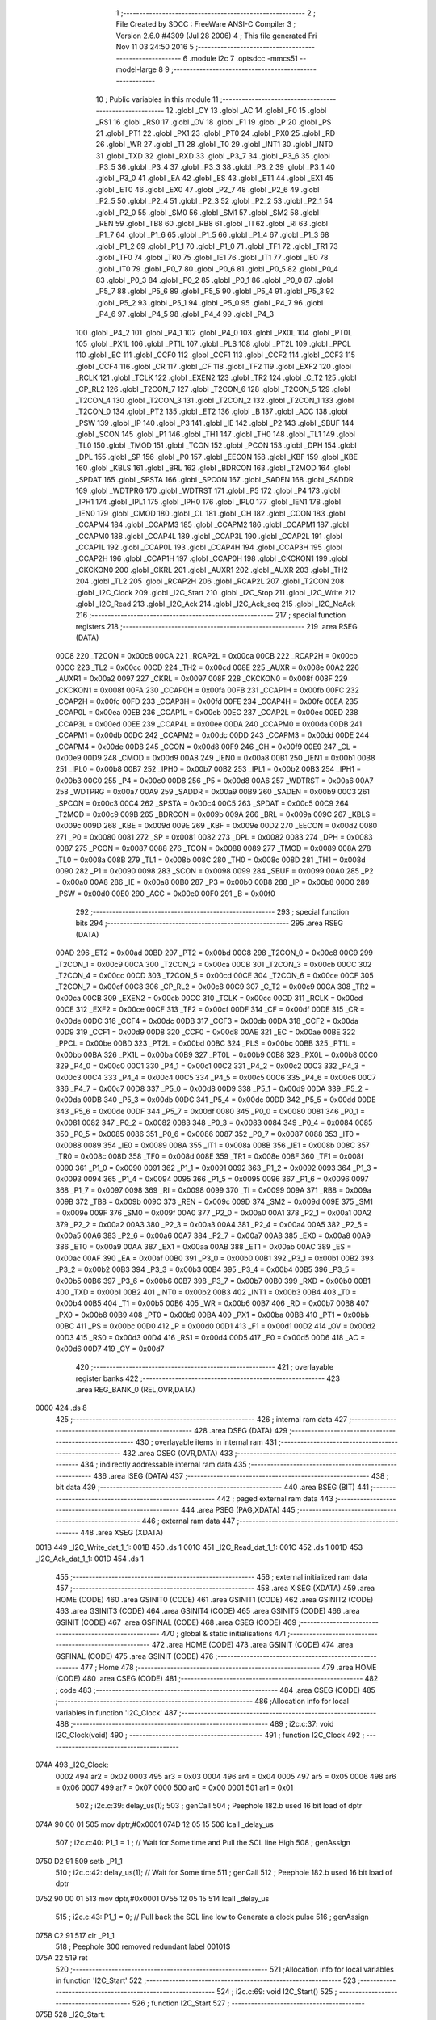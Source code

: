                               1 ;--------------------------------------------------------
                              2 ; File Created by SDCC : FreeWare ANSI-C Compiler
                              3 ; Version 2.6.0 #4309 (Jul 28 2006)
                              4 ; This file generated Fri Nov 11 03:24:50 2016
                              5 ;--------------------------------------------------------
                              6 	.module i2c
                              7 	.optsdcc -mmcs51 --model-large
                              8 	
                              9 ;--------------------------------------------------------
                             10 ; Public variables in this module
                             11 ;--------------------------------------------------------
                             12 	.globl _CY
                             13 	.globl _AC
                             14 	.globl _F0
                             15 	.globl _RS1
                             16 	.globl _RS0
                             17 	.globl _OV
                             18 	.globl _F1
                             19 	.globl _P
                             20 	.globl _PS
                             21 	.globl _PT1
                             22 	.globl _PX1
                             23 	.globl _PT0
                             24 	.globl _PX0
                             25 	.globl _RD
                             26 	.globl _WR
                             27 	.globl _T1
                             28 	.globl _T0
                             29 	.globl _INT1
                             30 	.globl _INT0
                             31 	.globl _TXD
                             32 	.globl _RXD
                             33 	.globl _P3_7
                             34 	.globl _P3_6
                             35 	.globl _P3_5
                             36 	.globl _P3_4
                             37 	.globl _P3_3
                             38 	.globl _P3_2
                             39 	.globl _P3_1
                             40 	.globl _P3_0
                             41 	.globl _EA
                             42 	.globl _ES
                             43 	.globl _ET1
                             44 	.globl _EX1
                             45 	.globl _ET0
                             46 	.globl _EX0
                             47 	.globl _P2_7
                             48 	.globl _P2_6
                             49 	.globl _P2_5
                             50 	.globl _P2_4
                             51 	.globl _P2_3
                             52 	.globl _P2_2
                             53 	.globl _P2_1
                             54 	.globl _P2_0
                             55 	.globl _SM0
                             56 	.globl _SM1
                             57 	.globl _SM2
                             58 	.globl _REN
                             59 	.globl _TB8
                             60 	.globl _RB8
                             61 	.globl _TI
                             62 	.globl _RI
                             63 	.globl _P1_7
                             64 	.globl _P1_6
                             65 	.globl _P1_5
                             66 	.globl _P1_4
                             67 	.globl _P1_3
                             68 	.globl _P1_2
                             69 	.globl _P1_1
                             70 	.globl _P1_0
                             71 	.globl _TF1
                             72 	.globl _TR1
                             73 	.globl _TF0
                             74 	.globl _TR0
                             75 	.globl _IE1
                             76 	.globl _IT1
                             77 	.globl _IE0
                             78 	.globl _IT0
                             79 	.globl _P0_7
                             80 	.globl _P0_6
                             81 	.globl _P0_5
                             82 	.globl _P0_4
                             83 	.globl _P0_3
                             84 	.globl _P0_2
                             85 	.globl _P0_1
                             86 	.globl _P0_0
                             87 	.globl _P5_7
                             88 	.globl _P5_6
                             89 	.globl _P5_5
                             90 	.globl _P5_4
                             91 	.globl _P5_3
                             92 	.globl _P5_2
                             93 	.globl _P5_1
                             94 	.globl _P5_0
                             95 	.globl _P4_7
                             96 	.globl _P4_6
                             97 	.globl _P4_5
                             98 	.globl _P4_4
                             99 	.globl _P4_3
                            100 	.globl _P4_2
                            101 	.globl _P4_1
                            102 	.globl _P4_0
                            103 	.globl _PX0L
                            104 	.globl _PT0L
                            105 	.globl _PX1L
                            106 	.globl _PT1L
                            107 	.globl _PLS
                            108 	.globl _PT2L
                            109 	.globl _PPCL
                            110 	.globl _EC
                            111 	.globl _CCF0
                            112 	.globl _CCF1
                            113 	.globl _CCF2
                            114 	.globl _CCF3
                            115 	.globl _CCF4
                            116 	.globl _CR
                            117 	.globl _CF
                            118 	.globl _TF2
                            119 	.globl _EXF2
                            120 	.globl _RCLK
                            121 	.globl _TCLK
                            122 	.globl _EXEN2
                            123 	.globl _TR2
                            124 	.globl _C_T2
                            125 	.globl _CP_RL2
                            126 	.globl _T2CON_7
                            127 	.globl _T2CON_6
                            128 	.globl _T2CON_5
                            129 	.globl _T2CON_4
                            130 	.globl _T2CON_3
                            131 	.globl _T2CON_2
                            132 	.globl _T2CON_1
                            133 	.globl _T2CON_0
                            134 	.globl _PT2
                            135 	.globl _ET2
                            136 	.globl _B
                            137 	.globl _ACC
                            138 	.globl _PSW
                            139 	.globl _IP
                            140 	.globl _P3
                            141 	.globl _IE
                            142 	.globl _P2
                            143 	.globl _SBUF
                            144 	.globl _SCON
                            145 	.globl _P1
                            146 	.globl _TH1
                            147 	.globl _TH0
                            148 	.globl _TL1
                            149 	.globl _TL0
                            150 	.globl _TMOD
                            151 	.globl _TCON
                            152 	.globl _PCON
                            153 	.globl _DPH
                            154 	.globl _DPL
                            155 	.globl _SP
                            156 	.globl _P0
                            157 	.globl _EECON
                            158 	.globl _KBF
                            159 	.globl _KBE
                            160 	.globl _KBLS
                            161 	.globl _BRL
                            162 	.globl _BDRCON
                            163 	.globl _T2MOD
                            164 	.globl _SPDAT
                            165 	.globl _SPSTA
                            166 	.globl _SPCON
                            167 	.globl _SADEN
                            168 	.globl _SADDR
                            169 	.globl _WDTPRG
                            170 	.globl _WDTRST
                            171 	.globl _P5
                            172 	.globl _P4
                            173 	.globl _IPH1
                            174 	.globl _IPL1
                            175 	.globl _IPH0
                            176 	.globl _IPL0
                            177 	.globl _IEN1
                            178 	.globl _IEN0
                            179 	.globl _CMOD
                            180 	.globl _CL
                            181 	.globl _CH
                            182 	.globl _CCON
                            183 	.globl _CCAPM4
                            184 	.globl _CCAPM3
                            185 	.globl _CCAPM2
                            186 	.globl _CCAPM1
                            187 	.globl _CCAPM0
                            188 	.globl _CCAP4L
                            189 	.globl _CCAP3L
                            190 	.globl _CCAP2L
                            191 	.globl _CCAP1L
                            192 	.globl _CCAP0L
                            193 	.globl _CCAP4H
                            194 	.globl _CCAP3H
                            195 	.globl _CCAP2H
                            196 	.globl _CCAP1H
                            197 	.globl _CCAP0H
                            198 	.globl _CKCKON1
                            199 	.globl _CKCKON0
                            200 	.globl _CKRL
                            201 	.globl _AUXR1
                            202 	.globl _AUXR
                            203 	.globl _TH2
                            204 	.globl _TL2
                            205 	.globl _RCAP2H
                            206 	.globl _RCAP2L
                            207 	.globl _T2CON
                            208 	.globl _I2C_Clock
                            209 	.globl _I2C_Start
                            210 	.globl _I2C_Stop
                            211 	.globl _I2C_Write
                            212 	.globl _I2C_Read
                            213 	.globl _I2C_Ack
                            214 	.globl _I2C_Ack_seq
                            215 	.globl _I2C_NoAck
                            216 ;--------------------------------------------------------
                            217 ; special function registers
                            218 ;--------------------------------------------------------
                            219 	.area RSEG    (DATA)
                    00C8    220 _T2CON	=	0x00c8
                    00CA    221 _RCAP2L	=	0x00ca
                    00CB    222 _RCAP2H	=	0x00cb
                    00CC    223 _TL2	=	0x00cc
                    00CD    224 _TH2	=	0x00cd
                    008E    225 _AUXR	=	0x008e
                    00A2    226 _AUXR1	=	0x00a2
                    0097    227 _CKRL	=	0x0097
                    008F    228 _CKCKON0	=	0x008f
                    008F    229 _CKCKON1	=	0x008f
                    00FA    230 _CCAP0H	=	0x00fa
                    00FB    231 _CCAP1H	=	0x00fb
                    00FC    232 _CCAP2H	=	0x00fc
                    00FD    233 _CCAP3H	=	0x00fd
                    00FE    234 _CCAP4H	=	0x00fe
                    00EA    235 _CCAP0L	=	0x00ea
                    00EB    236 _CCAP1L	=	0x00eb
                    00EC    237 _CCAP2L	=	0x00ec
                    00ED    238 _CCAP3L	=	0x00ed
                    00EE    239 _CCAP4L	=	0x00ee
                    00DA    240 _CCAPM0	=	0x00da
                    00DB    241 _CCAPM1	=	0x00db
                    00DC    242 _CCAPM2	=	0x00dc
                    00DD    243 _CCAPM3	=	0x00dd
                    00DE    244 _CCAPM4	=	0x00de
                    00D8    245 _CCON	=	0x00d8
                    00F9    246 _CH	=	0x00f9
                    00E9    247 _CL	=	0x00e9
                    00D9    248 _CMOD	=	0x00d9
                    00A8    249 _IEN0	=	0x00a8
                    00B1    250 _IEN1	=	0x00b1
                    00B8    251 _IPL0	=	0x00b8
                    00B7    252 _IPH0	=	0x00b7
                    00B2    253 _IPL1	=	0x00b2
                    00B3    254 _IPH1	=	0x00b3
                    00C0    255 _P4	=	0x00c0
                    00D8    256 _P5	=	0x00d8
                    00A6    257 _WDTRST	=	0x00a6
                    00A7    258 _WDTPRG	=	0x00a7
                    00A9    259 _SADDR	=	0x00a9
                    00B9    260 _SADEN	=	0x00b9
                    00C3    261 _SPCON	=	0x00c3
                    00C4    262 _SPSTA	=	0x00c4
                    00C5    263 _SPDAT	=	0x00c5
                    00C9    264 _T2MOD	=	0x00c9
                    009B    265 _BDRCON	=	0x009b
                    009A    266 _BRL	=	0x009a
                    009C    267 _KBLS	=	0x009c
                    009D    268 _KBE	=	0x009d
                    009E    269 _KBF	=	0x009e
                    00D2    270 _EECON	=	0x00d2
                    0080    271 _P0	=	0x0080
                    0081    272 _SP	=	0x0081
                    0082    273 _DPL	=	0x0082
                    0083    274 _DPH	=	0x0083
                    0087    275 _PCON	=	0x0087
                    0088    276 _TCON	=	0x0088
                    0089    277 _TMOD	=	0x0089
                    008A    278 _TL0	=	0x008a
                    008B    279 _TL1	=	0x008b
                    008C    280 _TH0	=	0x008c
                    008D    281 _TH1	=	0x008d
                    0090    282 _P1	=	0x0090
                    0098    283 _SCON	=	0x0098
                    0099    284 _SBUF	=	0x0099
                    00A0    285 _P2	=	0x00a0
                    00A8    286 _IE	=	0x00a8
                    00B0    287 _P3	=	0x00b0
                    00B8    288 _IP	=	0x00b8
                    00D0    289 _PSW	=	0x00d0
                    00E0    290 _ACC	=	0x00e0
                    00F0    291 _B	=	0x00f0
                            292 ;--------------------------------------------------------
                            293 ; special function bits
                            294 ;--------------------------------------------------------
                            295 	.area RSEG    (DATA)
                    00AD    296 _ET2	=	0x00ad
                    00BD    297 _PT2	=	0x00bd
                    00C8    298 _T2CON_0	=	0x00c8
                    00C9    299 _T2CON_1	=	0x00c9
                    00CA    300 _T2CON_2	=	0x00ca
                    00CB    301 _T2CON_3	=	0x00cb
                    00CC    302 _T2CON_4	=	0x00cc
                    00CD    303 _T2CON_5	=	0x00cd
                    00CE    304 _T2CON_6	=	0x00ce
                    00CF    305 _T2CON_7	=	0x00cf
                    00C8    306 _CP_RL2	=	0x00c8
                    00C9    307 _C_T2	=	0x00c9
                    00CA    308 _TR2	=	0x00ca
                    00CB    309 _EXEN2	=	0x00cb
                    00CC    310 _TCLK	=	0x00cc
                    00CD    311 _RCLK	=	0x00cd
                    00CE    312 _EXF2	=	0x00ce
                    00CF    313 _TF2	=	0x00cf
                    00DF    314 _CF	=	0x00df
                    00DE    315 _CR	=	0x00de
                    00DC    316 _CCF4	=	0x00dc
                    00DB    317 _CCF3	=	0x00db
                    00DA    318 _CCF2	=	0x00da
                    00D9    319 _CCF1	=	0x00d9
                    00D8    320 _CCF0	=	0x00d8
                    00AE    321 _EC	=	0x00ae
                    00BE    322 _PPCL	=	0x00be
                    00BD    323 _PT2L	=	0x00bd
                    00BC    324 _PLS	=	0x00bc
                    00BB    325 _PT1L	=	0x00bb
                    00BA    326 _PX1L	=	0x00ba
                    00B9    327 _PT0L	=	0x00b9
                    00B8    328 _PX0L	=	0x00b8
                    00C0    329 _P4_0	=	0x00c0
                    00C1    330 _P4_1	=	0x00c1
                    00C2    331 _P4_2	=	0x00c2
                    00C3    332 _P4_3	=	0x00c3
                    00C4    333 _P4_4	=	0x00c4
                    00C5    334 _P4_5	=	0x00c5
                    00C6    335 _P4_6	=	0x00c6
                    00C7    336 _P4_7	=	0x00c7
                    00D8    337 _P5_0	=	0x00d8
                    00D9    338 _P5_1	=	0x00d9
                    00DA    339 _P5_2	=	0x00da
                    00DB    340 _P5_3	=	0x00db
                    00DC    341 _P5_4	=	0x00dc
                    00DD    342 _P5_5	=	0x00dd
                    00DE    343 _P5_6	=	0x00de
                    00DF    344 _P5_7	=	0x00df
                    0080    345 _P0_0	=	0x0080
                    0081    346 _P0_1	=	0x0081
                    0082    347 _P0_2	=	0x0082
                    0083    348 _P0_3	=	0x0083
                    0084    349 _P0_4	=	0x0084
                    0085    350 _P0_5	=	0x0085
                    0086    351 _P0_6	=	0x0086
                    0087    352 _P0_7	=	0x0087
                    0088    353 _IT0	=	0x0088
                    0089    354 _IE0	=	0x0089
                    008A    355 _IT1	=	0x008a
                    008B    356 _IE1	=	0x008b
                    008C    357 _TR0	=	0x008c
                    008D    358 _TF0	=	0x008d
                    008E    359 _TR1	=	0x008e
                    008F    360 _TF1	=	0x008f
                    0090    361 _P1_0	=	0x0090
                    0091    362 _P1_1	=	0x0091
                    0092    363 _P1_2	=	0x0092
                    0093    364 _P1_3	=	0x0093
                    0094    365 _P1_4	=	0x0094
                    0095    366 _P1_5	=	0x0095
                    0096    367 _P1_6	=	0x0096
                    0097    368 _P1_7	=	0x0097
                    0098    369 _RI	=	0x0098
                    0099    370 _TI	=	0x0099
                    009A    371 _RB8	=	0x009a
                    009B    372 _TB8	=	0x009b
                    009C    373 _REN	=	0x009c
                    009D    374 _SM2	=	0x009d
                    009E    375 _SM1	=	0x009e
                    009F    376 _SM0	=	0x009f
                    00A0    377 _P2_0	=	0x00a0
                    00A1    378 _P2_1	=	0x00a1
                    00A2    379 _P2_2	=	0x00a2
                    00A3    380 _P2_3	=	0x00a3
                    00A4    381 _P2_4	=	0x00a4
                    00A5    382 _P2_5	=	0x00a5
                    00A6    383 _P2_6	=	0x00a6
                    00A7    384 _P2_7	=	0x00a7
                    00A8    385 _EX0	=	0x00a8
                    00A9    386 _ET0	=	0x00a9
                    00AA    387 _EX1	=	0x00aa
                    00AB    388 _ET1	=	0x00ab
                    00AC    389 _ES	=	0x00ac
                    00AF    390 _EA	=	0x00af
                    00B0    391 _P3_0	=	0x00b0
                    00B1    392 _P3_1	=	0x00b1
                    00B2    393 _P3_2	=	0x00b2
                    00B3    394 _P3_3	=	0x00b3
                    00B4    395 _P3_4	=	0x00b4
                    00B5    396 _P3_5	=	0x00b5
                    00B6    397 _P3_6	=	0x00b6
                    00B7    398 _P3_7	=	0x00b7
                    00B0    399 _RXD	=	0x00b0
                    00B1    400 _TXD	=	0x00b1
                    00B2    401 _INT0	=	0x00b2
                    00B3    402 _INT1	=	0x00b3
                    00B4    403 _T0	=	0x00b4
                    00B5    404 _T1	=	0x00b5
                    00B6    405 _WR	=	0x00b6
                    00B7    406 _RD	=	0x00b7
                    00B8    407 _PX0	=	0x00b8
                    00B9    408 _PT0	=	0x00b9
                    00BA    409 _PX1	=	0x00ba
                    00BB    410 _PT1	=	0x00bb
                    00BC    411 _PS	=	0x00bc
                    00D0    412 _P	=	0x00d0
                    00D1    413 _F1	=	0x00d1
                    00D2    414 _OV	=	0x00d2
                    00D3    415 _RS0	=	0x00d3
                    00D4    416 _RS1	=	0x00d4
                    00D5    417 _F0	=	0x00d5
                    00D6    418 _AC	=	0x00d6
                    00D7    419 _CY	=	0x00d7
                            420 ;--------------------------------------------------------
                            421 ; overlayable register banks
                            422 ;--------------------------------------------------------
                            423 	.area REG_BANK_0	(REL,OVR,DATA)
   0000                     424 	.ds 8
                            425 ;--------------------------------------------------------
                            426 ; internal ram data
                            427 ;--------------------------------------------------------
                            428 	.area DSEG    (DATA)
                            429 ;--------------------------------------------------------
                            430 ; overlayable items in internal ram 
                            431 ;--------------------------------------------------------
                            432 	.area OSEG    (OVR,DATA)
                            433 ;--------------------------------------------------------
                            434 ; indirectly addressable internal ram data
                            435 ;--------------------------------------------------------
                            436 	.area ISEG    (DATA)
                            437 ;--------------------------------------------------------
                            438 ; bit data
                            439 ;--------------------------------------------------------
                            440 	.area BSEG    (BIT)
                            441 ;--------------------------------------------------------
                            442 ; paged external ram data
                            443 ;--------------------------------------------------------
                            444 	.area PSEG    (PAG,XDATA)
                            445 ;--------------------------------------------------------
                            446 ; external ram data
                            447 ;--------------------------------------------------------
                            448 	.area XSEG    (XDATA)
   001B                     449 _I2C_Write_dat_1_1:
   001B                     450 	.ds 1
   001C                     451 _I2C_Read_dat_1_1:
   001C                     452 	.ds 1
   001D                     453 _I2C_Ack_dat_1_1:
   001D                     454 	.ds 1
                            455 ;--------------------------------------------------------
                            456 ; external initialized ram data
                            457 ;--------------------------------------------------------
                            458 	.area XISEG   (XDATA)
                            459 	.area HOME    (CODE)
                            460 	.area GSINIT0 (CODE)
                            461 	.area GSINIT1 (CODE)
                            462 	.area GSINIT2 (CODE)
                            463 	.area GSINIT3 (CODE)
                            464 	.area GSINIT4 (CODE)
                            465 	.area GSINIT5 (CODE)
                            466 	.area GSINIT  (CODE)
                            467 	.area GSFINAL (CODE)
                            468 	.area CSEG    (CODE)
                            469 ;--------------------------------------------------------
                            470 ; global & static initialisations
                            471 ;--------------------------------------------------------
                            472 	.area HOME    (CODE)
                            473 	.area GSINIT  (CODE)
                            474 	.area GSFINAL (CODE)
                            475 	.area GSINIT  (CODE)
                            476 ;--------------------------------------------------------
                            477 ; Home
                            478 ;--------------------------------------------------------
                            479 	.area HOME    (CODE)
                            480 	.area CSEG    (CODE)
                            481 ;--------------------------------------------------------
                            482 ; code
                            483 ;--------------------------------------------------------
                            484 	.area CSEG    (CODE)
                            485 ;------------------------------------------------------------
                            486 ;Allocation info for local variables in function 'I2C_Clock'
                            487 ;------------------------------------------------------------
                            488 ;------------------------------------------------------------
                            489 ;	i2c.c:37: void I2C_Clock(void)
                            490 ;	-----------------------------------------
                            491 ;	 function I2C_Clock
                            492 ;	-----------------------------------------
   074A                     493 _I2C_Clock:
                    0002    494 	ar2 = 0x02
                    0003    495 	ar3 = 0x03
                    0004    496 	ar4 = 0x04
                    0005    497 	ar5 = 0x05
                    0006    498 	ar6 = 0x06
                    0007    499 	ar7 = 0x07
                    0000    500 	ar0 = 0x00
                    0001    501 	ar1 = 0x01
                            502 ;	i2c.c:39: delay_us(1);
                            503 ;	genCall
                            504 ;	Peephole 182.b	used 16 bit load of dptr
   074A 90 00 01            505 	mov	dptr,#0x0001
   074D 12 05 15            506 	lcall	_delay_us
                            507 ;	i2c.c:40: P1_1 = 1 ;		// Wait for Some time and Pull the SCL line High
                            508 ;	genAssign
   0750 D2 91               509 	setb	_P1_1
                            510 ;	i2c.c:42: delay_us(1);        // Wait for Some time
                            511 ;	genCall
                            512 ;	Peephole 182.b	used 16 bit load of dptr
   0752 90 00 01            513 	mov	dptr,#0x0001
   0755 12 05 15            514 	lcall	_delay_us
                            515 ;	i2c.c:43: P1_1 = 0;		// Pull back the SCL line low to Generate a clock pulse
                            516 ;	genAssign
   0758 C2 91               517 	clr	_P1_1
                            518 ;	Peephole 300	removed redundant label 00101$
   075A 22                  519 	ret
                            520 ;------------------------------------------------------------
                            521 ;Allocation info for local variables in function 'I2C_Start'
                            522 ;------------------------------------------------------------
                            523 ;------------------------------------------------------------
                            524 ;	i2c.c:69: void I2C_Start()
                            525 ;	-----------------------------------------
                            526 ;	 function I2C_Start
                            527 ;	-----------------------------------------
   075B                     528 _I2C_Start:
                            529 ;	i2c.c:72: P1_1 = 0;		// Pull SCL low
                            530 ;	genAssign
   075B C2 91               531 	clr	_P1_1
                            532 ;	i2c.c:74: P1_2 = 1;        // Pull SDA High
                            533 ;	genAssign
   075D D2 92               534 	setb	_P1_2
                            535 ;	i2c.c:75: delay_us(1);
                            536 ;	genCall
                            537 ;	Peephole 182.b	used 16 bit load of dptr
   075F 90 00 01            538 	mov	dptr,#0x0001
   0762 12 05 15            539 	lcall	_delay_us
                            540 ;	i2c.c:77: P1_1 = 1;		//Pull SCL high
                            541 ;	genAssign
   0765 D2 91               542 	setb	_P1_1
                            543 ;	i2c.c:78: delay_us(1);
                            544 ;	genCall
                            545 ;	Peephole 182.b	used 16 bit load of dptr
   0767 90 00 01            546 	mov	dptr,#0x0001
   076A 12 05 15            547 	lcall	_delay_us
                            548 ;	i2c.c:80: P1_2 = 0;        //Now Pull SDA LOW, to generate the Start Condition
                            549 ;	genAssign
   076D C2 92               550 	clr	_P1_2
                            551 ;	i2c.c:81: delay_us(1);
                            552 ;	genCall
                            553 ;	Peephole 182.b	used 16 bit load of dptr
   076F 90 00 01            554 	mov	dptr,#0x0001
   0772 12 05 15            555 	lcall	_delay_us
                            556 ;	i2c.c:83: P1_1 = 0;        //Finally Clear the SCL to complete the cycle
                            557 ;	genAssign
   0775 C2 91               558 	clr	_P1_1
                            559 ;	Peephole 300	removed redundant label 00101$
   0777 22                  560 	ret
                            561 ;------------------------------------------------------------
                            562 ;Allocation info for local variables in function 'I2C_Stop'
                            563 ;------------------------------------------------------------
                            564 ;------------------------------------------------------------
                            565 ;	i2c.c:109: void I2C_Stop(void)
                            566 ;	-----------------------------------------
                            567 ;	 function I2C_Stop
                            568 ;	-----------------------------------------
   0778                     569 _I2C_Stop:
                            570 ;	i2c.c:112: P1_1 = 0;			// Pull SCL low
                            571 ;	genAssign
   0778 C2 91               572 	clr	_P1_1
                            573 ;	i2c.c:113: delay_us(1);
                            574 ;	genCall
                            575 ;	Peephole 182.b	used 16 bit load of dptr
   077A 90 00 01            576 	mov	dptr,#0x0001
   077D 12 05 15            577 	lcall	_delay_us
                            578 ;	i2c.c:115: P1_2 = 0;			// Pull SDA  low
                            579 ;	genAssign
   0780 C2 92               580 	clr	_P1_2
                            581 ;	i2c.c:116: delay_us(1);
                            582 ;	genCall
                            583 ;	Peephole 182.b	used 16 bit load of dptr
   0782 90 00 01            584 	mov	dptr,#0x0001
   0785 12 05 15            585 	lcall	_delay_us
                            586 ;	i2c.c:118: P1_1 = 1;			// Pull SCL High
                            587 ;	genAssign
   0788 D2 91               588 	setb	_P1_1
                            589 ;	i2c.c:119: delay_us(1);
                            590 ;	genCall
                            591 ;	Peephole 182.b	used 16 bit load of dptr
   078A 90 00 01            592 	mov	dptr,#0x0001
   078D 12 05 15            593 	lcall	_delay_us
                            594 ;	i2c.c:121: P1_2 = 1;			// Now Pull SDA High, to generate the Stop Condition
                            595 ;	genAssign
   0790 D2 92               596 	setb	_P1_2
                            597 ;	Peephole 300	removed redundant label 00101$
   0792 22                  598 	ret
                            599 ;------------------------------------------------------------
                            600 ;Allocation info for local variables in function 'I2C_Write'
                            601 ;------------------------------------------------------------
                            602 ;dat                       Allocated with name '_I2C_Write_dat_1_1'
                            603 ;i                         Allocated with name '_I2C_Write_i_1_1'
                            604 ;------------------------------------------------------------
                            605 ;	i2c.c:150: void I2C_Write(unsigned char dat)
                            606 ;	-----------------------------------------
                            607 ;	 function I2C_Write
                            608 ;	-----------------------------------------
   0793                     609 _I2C_Write:
                            610 ;	genReceive
   0793 E5 82               611 	mov	a,dpl
   0795 90 00 1B            612 	mov	dptr,#_I2C_Write_dat_1_1
   0798 F0                  613 	movx	@dptr,a
                            614 ;	i2c.c:154: for(i=0;i<8;i++)		 // loop 8 times to send 1-byte of data
                            615 ;	genAssign
   0799 7A 00               616 	mov	r2,#0x00
   079B                     617 00101$:
                            618 ;	genCmpLt
                            619 ;	genCmp
   079B BA 08 00            620 	cjne	r2,#0x08,00110$
   079E                     621 00110$:
                            622 ;	genIfxJump
                            623 ;	Peephole 108.a	removed ljmp by inverse jump logic
   079E 50 1D               624 	jnc	00104$
                            625 ;	Peephole 300	removed redundant label 00111$
                            626 ;	i2c.c:156: P1_2 = dat & 0x80;    // Send Bit by Bit on SDA line
                            627 ;	genAssign
   07A0 90 00 1B            628 	mov	dptr,#_I2C_Write_dat_1_1
   07A3 E0                  629 	movx	a,@dptr
                            630 ;	genGetHbit
   07A4 FB                  631 	mov	r3,a
                            632 ;	Peephole 105	removed redundant mov
   07A5 33                  633 	rlc	a
   07A6 92 92               634 	mov	_P1_2,c
                            635 ;	i2c.c:157: I2C_Clock();      	 // Generate Clock at SCL
                            636 ;	genCall
   07A8 C0 02               637 	push	ar2
   07AA C0 03               638 	push	ar3
   07AC 12 07 4A            639 	lcall	_I2C_Clock
   07AF D0 03               640 	pop	ar3
   07B1 D0 02               641 	pop	ar2
                            642 ;	i2c.c:158: dat = dat<<1;
                            643 ;	genLeftShift
                            644 ;	genLeftShiftLiteral
                            645 ;	genlshOne
   07B3 EB                  646 	mov	a,r3
                            647 ;	Peephole 254	optimized left shift
   07B4 2B                  648 	add	a,r3
                            649 ;	genAssign
   07B5 FB                  650 	mov	r3,a
   07B6 90 00 1B            651 	mov	dptr,#_I2C_Write_dat_1_1
                            652 ;	Peephole 100	removed redundant mov
   07B9 F0                  653 	movx	@dptr,a
                            654 ;	i2c.c:154: for(i=0;i<8;i++)		 // loop 8 times to send 1-byte of data
                            655 ;	genPlus
                            656 ;     genPlusIncr
   07BA 0A                  657 	inc	r2
                            658 ;	Peephole 112.b	changed ljmp to sjmp
   07BB 80 DE               659 	sjmp	00101$
   07BD                     660 00104$:
                            661 ;	i2c.c:160: P1_2 = 1;			     // Set SDA at last
                            662 ;	genAssign
   07BD D2 92               663 	setb	_P1_2
                            664 ;	Peephole 300	removed redundant label 00105$
   07BF 22                  665 	ret
                            666 ;------------------------------------------------------------
                            667 ;Allocation info for local variables in function 'I2C_Read'
                            668 ;------------------------------------------------------------
                            669 ;i                         Allocated with name '_I2C_Read_i_1_1'
                            670 ;dat                       Allocated with name '_I2C_Read_dat_1_1'
                            671 ;------------------------------------------------------------
                            672 ;	i2c.c:188: unsigned char I2C_Read(void)
                            673 ;	-----------------------------------------
                            674 ;	 function I2C_Read
                            675 ;	-----------------------------------------
   07C0                     676 _I2C_Read:
                            677 ;	i2c.c:190: unsigned char i, dat=0x00;
                            678 ;	genAssign
   07C0 90 00 1C            679 	mov	dptr,#_I2C_Read_dat_1_1
                            680 ;	Peephole 181	changed mov to clr
   07C3 E4                  681 	clr	a
   07C4 F0                  682 	movx	@dptr,a
                            683 ;	i2c.c:192: P1_2=1;			    //Make SDA as I/P
                            684 ;	genAssign
   07C5 D2 92               685 	setb	_P1_2
                            686 ;	i2c.c:193: for(i=0;i<8;i++)		// loop 8times read 1-byte of data
                            687 ;	genAssign
   07C7 7A 00               688 	mov	r2,#0x00
   07C9                     689 00101$:
                            690 ;	genCmpLt
                            691 ;	genCmp
   07C9 BA 08 00            692 	cjne	r2,#0x08,00110$
   07CC                     693 00110$:
                            694 ;	genIfxJump
                            695 ;	Peephole 108.a	removed ljmp by inverse jump logic
   07CC 50 35               696 	jnc	00104$
                            697 ;	Peephole 300	removed redundant label 00111$
                            698 ;	i2c.c:195: delay_us(1);
                            699 ;	genCall
                            700 ;	Peephole 182.b	used 16 bit load of dptr
   07CE 90 00 01            701 	mov	dptr,#0x0001
   07D1 C0 02               702 	push	ar2
   07D3 12 05 15            703 	lcall	_delay_us
   07D6 D0 02               704 	pop	ar2
                            705 ;	i2c.c:198: P1_1 = 1;			// Pull SCL High
                            706 ;	genAssign
   07D8 D2 91               707 	setb	_P1_1
                            708 ;	i2c.c:199: delay_us(1);
                            709 ;	genCall
                            710 ;	Peephole 182.b	used 16 bit load of dptr
   07DA 90 00 01            711 	mov	dptr,#0x0001
   07DD C0 02               712 	push	ar2
   07DF 12 05 15            713 	lcall	_delay_us
   07E2 D0 02               714 	pop	ar2
                            715 ;	i2c.c:201: dat = dat<<1;		//dat is Shifted each time and
                            716 ;	genAssign
   07E4 90 00 1C            717 	mov	dptr,#_I2C_Read_dat_1_1
   07E7 E0                  718 	movx	a,@dptr
                            719 ;	genLeftShift
                            720 ;	genLeftShiftLiteral
                            721 ;	genlshOne
                            722 ;	Peephole 105	removed redundant mov
                            723 ;	genAssign
                            724 ;	Peephole 204	removed redundant mov
   07E8 25 E0               725 	add	a,acc
   07EA FB                  726 	mov	r3,a
   07EB 90 00 1C            727 	mov	dptr,#_I2C_Read_dat_1_1
                            728 ;	Peephole 100	removed redundant mov
   07EE F0                  729 	movx	@dptr,a
                            730 ;	i2c.c:202: dat = dat | P1_2;	//ORed with the received bit to pack into byte
                            731 ;	genAssign
   07EF 90 00 1C            732 	mov	dptr,#_I2C_Read_dat_1_1
   07F2 E0                  733 	movx	a,@dptr
   07F3 FB                  734 	mov	r3,a
                            735 ;	genAssign
   07F4 E4                  736 	clr	a
   07F5 A2 92               737 	mov	c,_P1_2
   07F7 33                  738 	rlc	a
                            739 ;	genOr
   07F8 FC                  740 	mov	r4,a
   07F9 90 00 1C            741 	mov	dptr,#_I2C_Read_dat_1_1
                            742 ;	Peephole 177.d	removed redundant move
   07FC 4B                  743 	orl	a,r3
   07FD F0                  744 	movx	@dptr,a
                            745 ;	i2c.c:204: P1_1 = 0;			// Clear SCL to complete the Clock
                            746 ;	genAssign
   07FE C2 91               747 	clr	_P1_1
                            748 ;	i2c.c:193: for(i=0;i<8;i++)		// loop 8times read 1-byte of data
                            749 ;	genPlus
                            750 ;     genPlusIncr
   0800 0A                  751 	inc	r2
                            752 ;	Peephole 112.b	changed ljmp to sjmp
   0801 80 C6               753 	sjmp	00101$
   0803                     754 00104$:
                            755 ;	i2c.c:206: return dat;		         // Finally return the received Byte*
                            756 ;	genAssign
   0803 90 00 1C            757 	mov	dptr,#_I2C_Read_dat_1_1
   0806 E0                  758 	movx	a,@dptr
                            759 ;	genRet
                            760 ;	Peephole 234.a	loading dpl directly from a(ccumulator), r2 not set
   0807 F5 82               761 	mov	dpl,a
                            762 ;	Peephole 300	removed redundant label 00105$
   0809 22                  763 	ret
                            764 ;------------------------------------------------------------
                            765 ;Allocation info for local variables in function 'I2C_Ack'
                            766 ;------------------------------------------------------------
                            767 ;dat                       Allocated with name '_I2C_Ack_dat_1_1'
                            768 ;------------------------------------------------------------
                            769 ;	i2c.c:224: void I2C_Ack()
                            770 ;	-----------------------------------------
                            771 ;	 function I2C_Ack
                            772 ;	-----------------------------------------
   080A                     773 _I2C_Ack:
                            774 ;	i2c.c:226: char dat=1;
                            775 ;	genAssign
   080A 90 00 1D            776 	mov	dptr,#_I2C_Ack_dat_1_1
   080D 74 01               777 	mov	a,#0x01
   080F F0                  778 	movx	@dptr,a
                            779 ;	i2c.c:227: P1_2 = 1;
                            780 ;	genAssign
   0810 D2 92               781 	setb	_P1_2
                            782 ;	i2c.c:228: while(dat!=0)
   0812                     783 00101$:
                            784 ;	genAssign
   0812 90 00 1D            785 	mov	dptr,#_I2C_Ack_dat_1_1
   0815 E0                  786 	movx	a,@dptr
                            787 ;	genCmpEq
                            788 ;	gencjneshort
                            789 ;	Peephole 112.b	changed ljmp to sjmp
   0816 FA                  790 	mov	r2,a
                            791 ;	Peephole 115.b	jump optimization
   0817 60 14               792 	jz	00104$
                            793 ;	Peephole 300	removed redundant label 00108$
                            794 ;	i2c.c:231: P1_1 = 1;			// Pull SCL High
                            795 ;	genAssign
   0819 D2 91               796 	setb	_P1_1
                            797 ;	i2c.c:232: delay_us(1);
                            798 ;	genCall
                            799 ;	Peephole 182.b	used 16 bit load of dptr
   081B 90 00 01            800 	mov	dptr,#0x0001
   081E 12 05 15            801 	lcall	_delay_us
                            802 ;	i2c.c:234: dat = P1_2;
                            803 ;	genAssign
   0821 90 00 1D            804 	mov	dptr,#_I2C_Ack_dat_1_1
   0824 E4                  805 	clr	a
   0825 A2 92               806 	mov	c,_P1_2
   0827 33                  807 	rlc	a
   0828 F0                  808 	movx	@dptr,a
                            809 ;	i2c.c:236: P1_1 = 0;
                            810 ;	genAssign
   0829 C2 91               811 	clr	_P1_1
                            812 ;	Peephole 112.b	changed ljmp to sjmp
   082B 80 E5               813 	sjmp	00101$
   082D                     814 00104$:
   082D 22                  815 	ret
                            816 ;------------------------------------------------------------
                            817 ;Allocation info for local variables in function 'I2C_Ack_seq'
                            818 ;------------------------------------------------------------
                            819 ;------------------------------------------------------------
                            820 ;	i2c.c:241: void I2C_Ack_seq()
                            821 ;	-----------------------------------------
                            822 ;	 function I2C_Ack_seq
                            823 ;	-----------------------------------------
   082E                     824 _I2C_Ack_seq:
                            825 ;	i2c.c:243: P1_2 = 0;		//Pull SDA low to indicate Positive ACK
                            826 ;	genAssign
   082E C2 92               827 	clr	_P1_2
                            828 ;	i2c.c:244: I2C_Clock();	//Generate the Clock
                            829 ;	genCall
   0830 12 07 4A            830 	lcall	_I2C_Clock
                            831 ;	i2c.c:245: P1_2 = 1;		// Pull SDA back to High(IDLE state)
                            832 ;	genAssign
   0833 D2 92               833 	setb	_P1_2
                            834 ;	Peephole 300	removed redundant label 00101$
   0835 22                  835 	ret
                            836 ;------------------------------------------------------------
                            837 ;Allocation info for local variables in function 'I2C_NoAck'
                            838 ;------------------------------------------------------------
                            839 ;------------------------------------------------------------
                            840 ;	i2c.c:260: void I2C_NoAck()
                            841 ;	-----------------------------------------
                            842 ;	 function I2C_NoAck
                            843 ;	-----------------------------------------
   0836                     844 _I2C_NoAck:
                            845 ;	i2c.c:262: P1_2 = 1;		//Pull SDA high to indicate Negative/NO ACK
                            846 ;	genAssign
   0836 D2 92               847 	setb	_P1_2
                            848 ;	i2c.c:263: I2C_Clock();	    // Generate the Clock
                            849 ;	genCall
   0838 12 07 4A            850 	lcall	_I2C_Clock
                            851 ;	i2c.c:264: P1_1 = 1;		// Set SCL */
                            852 ;	genAssign
   083B D2 91               853 	setb	_P1_1
                            854 ;	Peephole 300	removed redundant label 00101$
   083D 22                  855 	ret
                            856 	.area CSEG    (CODE)
                            857 	.area CONST   (CODE)
                            858 	.area XINIT   (CODE)

